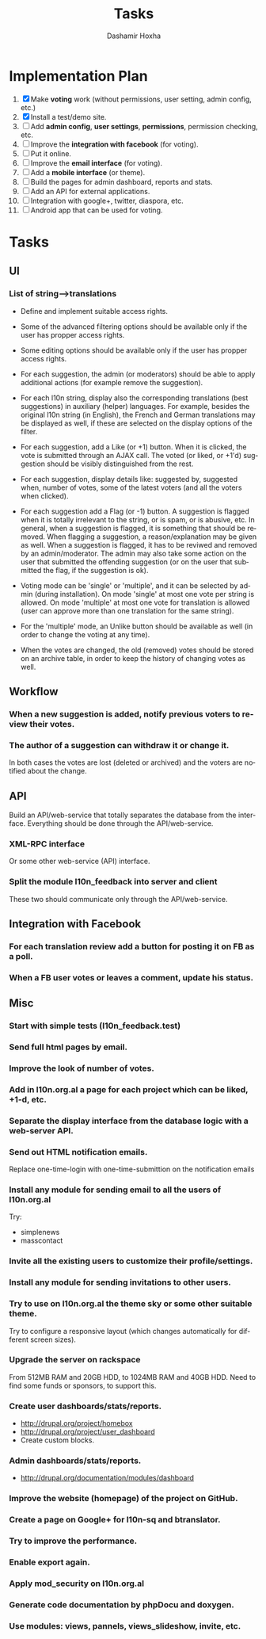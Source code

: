 #+TITLE:     Tasks
#+AUTHOR:    Dashamir Hoxha
#+EMAIL:     dashohoxha@gmail.com
#+DESCRIPTION:
#+KEYWORDS:
#+LANGUAGE:  en
#+OPTIONS:   H:3 num:t toc:t \n:nil @:t ::t |:t ^:nil -:t f:t *:t <:t
#+OPTIONS:   TeX:t LaTeX:nil skip:nil d:nil todo:t pri:nil tags:not-in-toc
#+INFOJS_OPT: view:overview toc:t ltoc:t mouse:#aadddd buttons:0 path:org-info.js

* Implementation Plan
  1. [X] Make *voting* work (without permissions, user setting, admin
     config, etc.)
  2. [X] Install a test/demo site.
  3. [ ] Add *admin config*, *user settings*, *permissions*,
     permission checking, etc.
  4. [ ] Improve the *integration with facebook* (for voting).
  5. [ ] Put it online.
  6. [ ] Improve the *email interface* (for voting).
  7. [ ] Add a *mobile interface* (or theme).
  8. [ ] Build the pages for admin dashboard, reports and stats.
  9. [ ] Add an API for external applications.
  10. [ ] Integration with google+, twitter, diaspora, etc.
  11. [ ] Android app that can be used for voting.

* Tasks

** UI

*** List of *string-->translations*
    + Define and implement suitable access rights.
    + Some of the advanced filtering options should be available
      only if the user has propper access rights.
    + Some editing options should be available only if the user has
      propper access rights.
    + For each suggestion, the admin (or moderators) should be able to apply
      additional actions (for example remove the suggestion).

    + For each l10n string, display also the corresponding translations
      (best suggestions) in auxiliary (helper) languages. For example,
      besides the original l10n string (in English), the French and German
      translations may be displayed as well, if these are selected on
      the display options of the filter.

    + For each suggestion, add a Like (or +1) button. When it is clicked,
      the vote is submitted through an AJAX call. The voted (or liked,
      or +1'd) suggestion should be visibly distinguished from the rest.
    + For each suggestion, display details like: suggested by, suggested
      when, number of votes, some of the latest voters (and all the voters
      when clicked).
    + For each suggestion add a Flag (or -1) button. A suggestion is flagged
      when it is totally irrelevant to the string, or is spam, or is abusive, etc.
      In general, when a suggestion is flagged, it is something that should be
      removed. When flagging a suggestion, a reason/explanation may be given as
      well. When a suggestion is flagged, it has to be reviwed and removed
      by an admin/moderator. The admin may also take some action on the user that
      submitted the offending suggestion (or on the user that submitted the flag,
      if the suggestion is ok).

    + Voting mode can be 'single' or 'multiple', and it can be selected by admin
      (during installation). On mode 'single' at most one vote per string is allowed.
      On mode 'multiple' at most one vote for translation is allowed (user can
      approve more than one translation for the same string).
    + For the 'multiple' mode, an Unlike button should be available as well (in order
      to change the voting at any time).
    + When the votes are changed, the old (removed) votes should be stored on
      an archive table, in order to keep the history of changing votes as well.

** Workflow

*** When a new suggestion is added, notify previous voters to review their votes.

*** The author of a suggestion can withdraw it or change it.
    In both cases the votes are lost (deleted or archived) and the
    voters are notified about the change.


** API

   Build an API/web-service that totally separates the database from
   the interface. Everything should be done through the
   API/web-service.

*** XML-RPC interface
    Or some other web-service (API) interface.

*** Split the module l10n_feedback into server and client
    These two should communicate only through the API/web-service.

** Integration with Facebook
*** For each translation review add a button for posting it on FB as a poll.
*** When a FB user votes or leaves a comment, update his status.


** Misc

*** Start with simple tests (l10n_feedback.test)
*** Send full html pages by email.
*** Improve the look of number of votes.
*** Add in l10n.org.al a page for each project which can be liked, +1-d, etc.

*** Separate the display interface from the database logic with a web-server API.

*** Send out HTML notification emails.
    Replace one-time-login with one-time-submittion on the
    notification emails

*** Install any module for sending email to all the users of l10n.org.al
    Try:
    - simplenews
    - masscontact
*** Invite all the existing users to customize their profile/settings.

*** Install any module for sending invitations to other users.

*** Try to use on l10n.org.al the theme sky or some other suitable theme.
    Try to configure a responsive layout (which changes automatically
    for different screen sizes).

*** Upgrade the server on rackspace
    From 512MB RAM and 20GB HDD, to 1024MB RAM and 40GB HDD.
    Need to find some funds or sponsors, to support this.

*** Create user dashboards/stats/reports.
    - http://drupal.org/project/homebox
    - http://drupal.org/project/user_dashboard
    - Create custom blocks.

*** Admin dashboards/stats/reports.
    - http://drupal.org/documentation/modules/dashboard

*** Improve the website (homepage) of the project on GitHub.
*** Create a page on Google+ for l10n-sq and btranslator.

*** Try to improve the performance.
*** Enable export again.
*** Apply mod_security on l10n.org.al
*** Generate code documentation by phpDocu and doxygen.
*** Use modules: views, pannels, views_slideshow, invite, etc.
